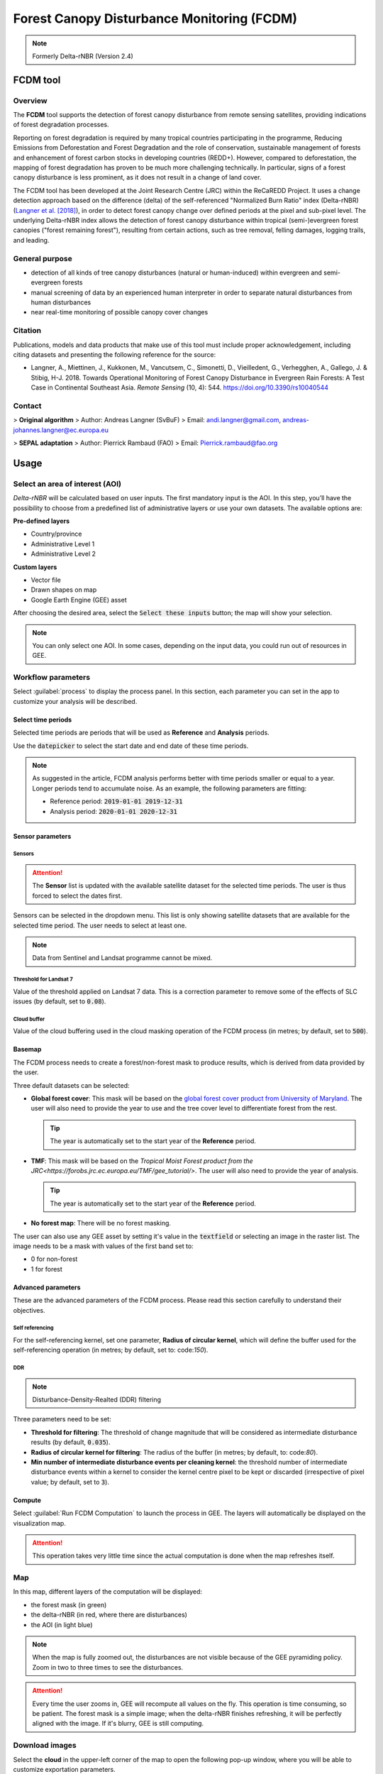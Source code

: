 Forest Canopy Disturbance Monitoring (FCDM)
===========================================

.. note::

    Formerly Delta-rNBR (Version 2.4)

FCDM tool
---------

Overview 
^^^^^^^^

The **FCDM** tool supports the detection of forest canopy disturbance from remote sensing satellites, providing indications of forest degradation processes. 

Reporting on forest degradation is required by many tropical countries participating in the programme, Reducing Emissions from Deforestation and Forest Degradation and the role of conservation, sustainable management of forests and enhancement of forest carbon stocks in developing countries (REDD+). However, compared to deforestation, the mapping of forest degradation has proven to be much more challenging technically. In particular, signs of a forest canopy disturbance is less prominent, as it does not result in a change of land cover.

The FCDM tool has been developed at the Joint Research Centre (JRC) within the ReCaREDD Project. It uses a change detection approach based on the difference (delta) of the self-referenced "Normalized Burn Ratio" index (Delta-rNBR) (`Langner et al. [2018] <https://doi.org/10.3390/rs10040544>`_), in order to detect forest canopy change over defined periods at the pixel and sub-pixel level. The underlying Delta-rNBR index allows the detection of forest canopy disturbance within tropical (semi-)evergreen forest canopies ("forest remaining forest"), resulting from certain actions, such as tree removal, felling damages, logging trails, and leading.

.. thumbnail:: https://forobs.jrc.ec.europa.eu/iforce/images/fcdm_process.jpg
    :title: Processing steps of the FCDM tool
    :group: fcdm

General purpose
^^^^^^^^^^^^^^^

- detection of all kinds of tree canopy disturbances (natural or human-induced) within evergreen and semi-evergreen forests
- manual screening of data by an experienced human interpreter in order to separate natural disturbances from human disturbances
- near real-time monitoring of possible canopy cover changes

Citation
^^^^^^^^

Publications, models and data products that make use of this tool must include proper acknowledgement, including citing datasets and presenting the following reference for the source:

- Langner, A., Miettinen, J., Kukkonen, M., Vancutsem, C., Simonetti, D., Vieilledent, G., Verhegghen, A., Gallego, J. & Stibig, H-J. 2018. Towards Operational Monitoring of Forest Canopy Disturbance in Evergreen Rain Forests: A Test Case in Continental Southeast Asia. *Remote Sensing* (10, 4): 544. https://doi.org/10.3390/rs10040544

Contact
^^^^^^^

> **Original algorithm**  
> Author: Andreas Langner (SvBuF)  
> Email: andi.langner@gmail.com, andreas-johannes.langner@ec.europa.eu

> **SEPAL adaptation**  
> Author: Pierrick Rambaud (FAO)  
> Email: Pierrick.rambaud@fao.org

Usage
-----

Select an area of interest (AOI)
^^^^^^^^^^^^^^^^^^^^^^^^^^^^^^^^

*Delta-rNBR* will be calculated based on user inputs. The first mandatory input is the AOI. In this step, you’ll have the possibility to choose from a predefined list of administrative layers or use your own datasets. The available options are:

**Pre-defined layers**

-   Country/province
-   Administrative Level 1
-   Administrative Level 2

**Custom layers**

-   Vector file
-   Drawn shapes on map
-   Google Earth Engine (GEE) asset

After choosing the desired area, select the :code:`Select these inputs` button; the map will show your selection.

.. note::

    You can only select one AOI. In some cases, depending on the input data, you could run out of resources in GEE.
    
.. thumbnail:: https://raw.githubusercontent.com/12rambau/fcdm/master/doc/img/aoi_selector.png
    :title: AOI selection of the Sandan province in Cambodia
    :group: fcdm

Workflow parameters
^^^^^^^^^^^^^^^^^^^

Select :guilabel:`process` to display the process panel. In this section, each parameter you can set in the app to customize your analysis will be described.

Select time periods
*******************

Selected time periods are periods that will be used as **Reference** and **Analysis** periods.

Use the :code:`datepicker` to select the start date and end date of these time periods.

.. thumbnail:: https://raw.githubusercontent.com/12rambau/fcdm/master/doc/img/datepicker-demo.gif
    :title: Demo of datepicker usage
    :group: fcdm

.. note::

    As suggested in the article, FCDM analysis performs better with time periods smaller or equal to a year. Longer periods tend to accumulate noise. As an example, the following parameters are fitting:

    -   Reference period: :code:`2019-01-01 2019-12-31`
    -   Analysis period: :code:`2020-01-01 2020-12-31`
    
.. thumbnail:: https://raw.githubusercontent.com/12rambau/fcdm/master/doc/img/time_period.png 
    :title: Selection of two time periods covering the entire year of 2020 as analysis and 2019 as reference
    :group: fcdm    

Sensor parameters
*****************

Sensors
#######

.. attention::

    The **Sensor** list is updated with the available satellite dataset for the selected time periods. The user is thus forced to select the dates first.

Sensors can be selected in the dropdown menu. This list is only showing satellite datasets that are available for the selected time period. The user needs to select at least one.

.. note::

    Data from Sentinel and Landsat programme cannot be mixed.
    
.. thumbnail:: https://raw.githubusercontent.com/12rambau/fcdm/master/doc/img/sensor.png 
    :title: Select the Landsat family (L7 and L8) without thresholding L7 data
    :group: fcdm

Threshold for Landsat 7
#######################

Value of the threshold applied on Landsat 7 data. This is a correction parameter to remove some of the effects of SLC issues (by default, set to :code:`0.08`).

Cloud buffer
############

Value of the cloud buffering used in the cloud masking operation of the FCDM process (in metres; by default, set to :code:`500`).

Basemap
*******

The FCDM process needs to create a forest/non-forest mask to produce results, which is derived from data provided by the user. 

Three default datasets can be selected: 

-   **Global forest cover**: This mask will be based on the `global forest cover product from University of Maryland <https://earthenginepartners.appspot.com/science-2013-global-forest>`_. The user will also need to provide the year to use and the tree cover level to differentiate forest from the rest.

    .. tip::

        The year is automatically set to the start year of the **Reference** period.
    
-   **TMF**: This mask will be based on the `Tropical Moist Forest product from the JRC<https://forobs.jrc.ec.europa.eu/TMF/gee_tutorial/>`. The user will also need to provide the year of analysis.

    .. tip::

        The year is automatically set to the start year of the **Reference** period.
    
-   **No forest map**: There will be no forest masking.

The user can also use any GEE asset by setting it's value in the :code:`textfield` or selecting an image in the raster list. The image needs to be a mask with values of the first band set to:

-   0 for non-forest
-   1 for forest

.. thumbnail:: https://raw.githubusercontent.com/12rambau/fcdm/master/doc/img/basemap.png 
    :title: Use the built-in GFC dataset to build a forest mask with 70% tree cover based on the 2019 version
    :group: fcdm

Advanced parameters
*******************

These are the advanced parameters of the FCDM process. Please read this section carefully to understand their objectives.

Self referencing
################

For the self-referencing kernel, set one parameter, **Radius of circular kernel**, which will define the buffer used for the self-referencing operation (in metres; by default, set to: code:`150`).

DDR
###

.. note::

    Disturbance-Density-Realted (DDR) filtering

Three parameters need to be set:

-   **Threshold for filtering**: The threshold of change magnitude that will be considered as intermediate disturbance results (by default, :code:`0.035`).
-   **Radius of circular kernel for filtering**: The radius of the buffer (in metres; by default, to: code:`80`).
-   **Min number of intermediate disturbance events per cleaning kernel**: the threshold number of intermediate disturbance events within a kernel to consider the kernel centre pixel to be kept or discarded (irrespective of pixel value; by default, set to :code:`3`).

.. thumbnail:: https://raw.githubusercontent.com/12rambau/fcdm/master/doc/img/advanced_params.png 
    :title: The default set of advanced parameters
    :group: fcdm
    
Compute
*******

Select :guilabel:`Run FCDM Computation` to launch the process in GEE. The layers will automatically be displayed on the visualization map.

.. attention::

    This operation takes very little time since the actual computation is done when the map refreshes itself.

.. thumbnail:: https://raw.githubusercontent.com/12rambau/fcdm/master/doc/img/run_fcdm.png 
    :title: The run panel
    :group: fcdm

Map
^^^

In this map, different layers of the computation will be displayed:

-   the forest mask (in green)
-   the delta-rNBR (in red, where there are disturbances)
-   the AOI (in light blue)

.. note::

    When the map is fully zoomed out, the disturbances are not visible because of the GEE pyramiding policy. Zoom in two to three times to see the disturbances.

.. attention::

    Every time the user zooms in, GEE will recompute all values on the fly. This operation is time consuming, so be patient. The forest mask is a simple image; when the delta-rNBR finishes refreshing, it will be perfectly aligned with the image. If it's blurry, GEE is still computing.

.. thumbnail:: https://raw.githubusercontent.com/12rambau/fcdm/master/doc/img/result_map.png 
    :title: Vizualization of the Sandan province with all default parameters with the reference period of 2019 and 2020 analysis
    :group: fcdm

Download images
^^^^^^^^^^^^^^^

Select the **cloud** in the upper-left corner of the map to open the following pop-up window, where you will be able to customize exportation parameters.

.. thumbnail:: https://raw.githubusercontent.com/12rambau/fcdm/master/doc/img/export_panel.png 
    :title: The downloading pop-up window
    :width: 50%
    :align: center
    :group: fcdm
    
-   **Filename prefix**: The prefix used to describe the file (in SEPAL) or asset (in GEE) (by default, :code:`<aoi_anme>_<referenced perdiod year>_<analysis_period_year`); it can be customized to anything, but every non-UTF8 character will automatically be changed to "_".
-   **Select dataset**: The user can export any of the following datasets: :code:`Delta-rNBR`, :code:`Delta-rNBR wihthout DDR`, :code:`anaysis rNBR`, :code:`reference rNBR`, and :code:`forest mask` (by default, :code:`Delta-rNBR`).
-   **Scale**: The user can select any exportation scale (from 10 metres to 300 metres).
-   **Select export method**: as a SEPAL file or GEE asset

    .. attention::
    
        If you select :code:`as a SEPAL file`, the application cannot be closed before the end of the exportation. 

        If you choose to export to GEE, the process can be monitored from the GEE **Task manager**.

Select :guilabel:`Apply` to start the exportation process.

.. custom-edit:: https://raw.githubusercontent.com/sepal-contrib/fcdm/release/doc/en.rst

.. custom-edit:: https://raw.githubusercontent.com/sepal-contrib/fcdm/release/doc/en.rst
